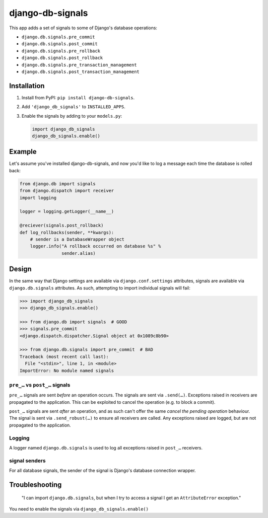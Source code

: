 =================
django-db-signals
=================

This app adds a set of signals to some of Django's database operations:

- ``django.db.signals.pre_commit``
- ``django.db.signals.post_commit``
- ``django.db.signals.pre_rollback``
- ``django.db.signals.post_rollback``
- ``django.db.signals.pre_transaction_management``
- ``django.db.signals.post_transaction_management``


Installation
============

1. Install from PyPI: ``pip install django-db-signals``.
2. Add ``'django_db_signals'`` to ``INSTALLED_APPS``.
3. Enable the signals by adding to your ``models.py``:

   .. code-block:: python

       import django_db_signals
       django_db_signals.enable()


Example
=======

Let's assume you've installed django-db-signals, and now you'd like to log a
message each time the database is rolled back:

.. code-block:: python

    from django.db import signals
    from django.dispatch import receiver
    import logging

    logger = logging.getLogger(__name__)

    @reciever(signals.post_rollback)
    def log_rollbacks(sender, **kwargs):
        # sender is a DatabaseWrapper object
        logger.info("A rollback occurred on database %s" %
                    sender.alias)


Design
======

In the same way that Django settings are available via ``django.conf.settings``
attributes, signals are available via ``django.db.signals`` attributes. As
such, attempting to import individual signals will fail:

.. code-block:: python

    >>> import django_db_signals
    >>> django_db_signals.enable()

    >>> from django.db import signals  # GOOD
    >>> signals.pre_commit
    <django.dispatch.dispatcher.Signal object at 0x1089c8b90>

    >>> from django.db.signals import pre_commit  # BAD
    Traceback (most recent call last):
      File "<stdin>", line 1, in <module>
    ImportError: No module named signals


``pre_…`` vs ``post_…`` signals
-------------------------------

``pre_…`` signals are sent *before* an operation occurs. The signals are sent
via ``.send(…)``. Exceptions raised in receivers are propagated to the
application. This can be exploited to cancel the operation (e.g. to block a
commit).

``post_…`` signals are sent *after* an operation, and as such can't offer the
same *cancel the pending operation* behaviour. The signal is sent via
``.send_robust(…)`` to ensure all receivers are called. Any exceptions raised
are logged, but are not propagated to the application.


Logging
-------

A logger named ``django.db.signals`` is used to log all exceptions raised in
``post_…`` receivers.


signal senders
--------------

For all database signals, the sender of the signal is Django's database
connection wrapper.


Troubleshooting
===============

    "I can import ``django.db.signals``, but when I try to access a signal I get
    an ``AttributeError`` exception."

You need to enable the signals via ``django_db_signals.enable()``
